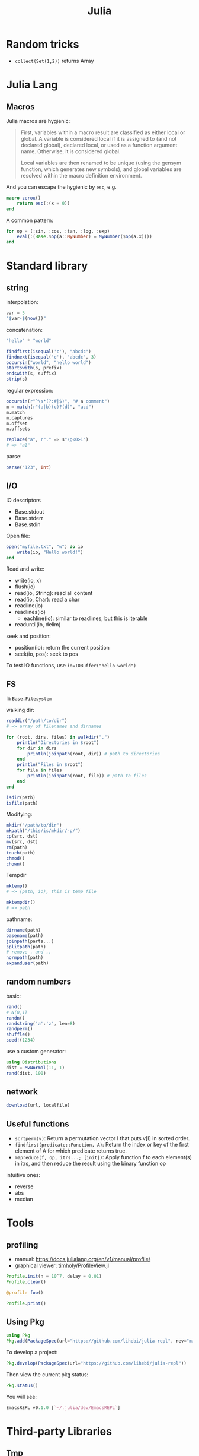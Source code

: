 #+TITLE: Julia

* Random tricks

- =collect(Set(1,2))= returns Array

* Julia Lang
** Macros
Julia macros are hygienic:

#+begin_quote
First, variables within a macro result are classified as either local or
global. A variable is considered local if it is assigned to (and not declared
global), declared local, or used as a function argument name. Otherwise, it is
considered global.

Local variables are then renamed to be unique (using the gensym function, which
generates new symbols), and global variables are resolved within the macro
definition environment.
#+end_quote

And you can escape the hygienic by =esc=, e.g.

#+BEGIN_SRC julia
macro zerox()
    return esc(:(x = 0))
end
#+END_SRC

A common pattern:

#+BEGIN_SRC julia
for op = (:sin, :cos, :tan, :log, :exp)
    eval(:(Base.$op(a::MyNumber) = MyNumber($op(a.x))))
end
#+END_SRC


* Standard library

** string
interpolation:
#+BEGIN_SRC julia
var = 5
"$var-$(now())"
#+END_SRC

concatenation:
#+BEGIN_SRC julia
"hello" * "world"
#+END_SRC

#+BEGIN_SRC julia
findfirst(isequal('c'), "abcdc")
findnext(isequal('c'), "abcdc", 3)
occursin("world", "hello world")
startswith(s, prefix)
endswith(s, suffix)
strip(s)
#+END_SRC

regular expression:

#+BEGIN_SRC julia
occursin(r"^\s*(?:#|$)", "# a comment")
m = match(r"(a|b)(c)?(d)", "acd")
m.match
m.captures
m.offset
m.offsets

replace("a", r"." => s"\g<0>1")
# => "a1"
#+END_SRC

parse:

#+BEGIN_SRC julia
parse("123", Int)
#+END_SRC

** I/O
IO descriptors
- Base.stdout
- Base.stderr
- Base.stdin

Open file:

#+BEGIN_SRC julia
open("myfile.txt", "w") do io
    write(io, "Hello world!")
end
#+END_SRC

Read and write:
- write(io, x)
- flush(io)
- read(io, String): read all content
- read(io, Char): read a char
- readline(io)
- readlines(io)
  - eachline(io): similar to readlines, but this is iterable
- readuntil(io, delim)

seek and position:
- position(io): return the current position
- seek(io, pos): seek to pos

To test IO functions, use =io=IOBuffer("hello world")=

** FS
In =Base.Filesystem=

walking dir:

#+BEGIN_SRC julia
readdir("/path/to/dir")
# => array of filenames and dirnames

for (root, dirs, files) in walkdir(".")
    println("Directories in $root")
    for dir in dirs
        println(joinpath(root, dir)) # path to directories
    end
    println("Files in $root")
    for file in files
        println(joinpath(root, file)) # path to files
    end
end

isdir(path)
isfile(path)
#+END_SRC

Modifying:
#+BEGIN_SRC julia
mkdir("/path/to/dir")
mkpath("/this/is/mkdir/-p/")
cp(src, dst)
mv(src, dst)
rm(path)
touch(path)
chmod()
chown()
#+END_SRC

Tempdir
#+BEGIN_SRC julia
mktemp()
# => (path, io), this is temp file

mktempdir()
# => path
#+END_SRC

pathname:
#+BEGIN_SRC julia
dirname(path)
basename(path)
joinpath(parts...)
splitpath(path)
# remove . and ..
normpath(path)
expanduser(path)
#+END_SRC

** random numbers

basic:
#+BEGIN_SRC julia
rand()
# N(0,1)
randn()
randstring('a':'z', len=8)
randperm()
shuffle()
seed!(1234)
#+END_SRC

use a custom generator:
#+BEGIN_SRC julia
using Distributions
dist = MvNormal(11, 1)
rand(dist, 100)
#+END_SRC





** network
#+BEGIN_SRC julia
download(url, localfile)
#+END_SRC







** Useful functions
- =sortperm(v)=: Return a permutation vector I that puts v[I] in sorted order.
- =findfirst(predicate::Function, A)=: Return the index or key of the first
  element of A for which predicate returns true.
- =mapreduce(f, op, itrs...; [init])=: Apply function f to each element(s) in
  itrs, and then reduce the result using the binary function op

intuitive ones:
- reverse
- abs
- median

* Tools

** profiling
- manual: https://docs.julialang.org/en/v1/manual/profile/
- graphical viewer: [[https://github.com/timholy/ProfileView.jl][timholy/ProfileView.jl]]

#+BEGIN_SRC julia
Profile.init(n = 10^7, delay = 0.01)
Profile.clear()

@profile foo()

Profile.print()
#+END_SRC

** Using Pkg

#+BEGIN_SRC julia
using Pkg
Pkg.add(PackageSpec(url="https://github.com/lihebi/julia-repl", rev="master"))
#+END_SRC

To develop a project:

#+BEGIN_SRC julia
Pkg.develop(PackageSpec(url="https://github.com/lihebi/julia-repl"))
#+END_SRC

Then view the current pkg status:

#+BEGIN_SRC julia
Pkg.status()
#+END_SRC

You will see:

#+BEGIN_SRC julia
EmacsREPL v0.1.0 [`~/.julia/dev/EmacsREPL`]
#+END_SRC


* Third-party Libraries

** Tmp
- [[https://github.com/timholy/Revise.jl][timholy/Revise.jl]]
- [[https://github.com/JuliaMath/Interpolations.jl][JuliaMath/Interpolations.jl]]
- [[https://github.com/JuliaMath/Calculus.jl][JuliaMath/Calculus.jl]]

** web & servers
- [[https://github.com/JuliaWeb/JuliaWebAPI.jl][JuliaWeb/JuliaWebAPI.jl]]: this is interesting, it wraps a julia function as a
  remote callable API.
- [[https://github.com/GenieFramework/Genie.jl][GenieFramework/Genie.jl]]: this is a MVC framework, for building web apps with
  sophiscated routing. It should work but probably too complex for my purpose.
- [[https://github.com/JuliaWeb/HTTP.jl][JuliaWeb/HTTP.jl]]: seems to be more mature.

** Static compilation
[[https://github.com/JuliaLang/PackageCompiler.jl][JuliaLang/PackageCompiler.jl]]: it has two modes:
- build a sysimage, still requires juila to run, but is faster to start. When
  running it seems to be a regular julia session.
- app. This can be run without julia.

I'm interested in the sysimage one. Specifically, you can do this:

#+BEGIN_SRC julia
create_sysimage([:CuArrays, :Zygote,
                 :Distributions,
                 :LightGraphs, :MetaGraphs,
                 :CSV, :Plots, :DataFrames, :HDF5,
                 :TensorOperations],
                sysimage_path="myimage.so",
                replace_default=true)
#+END_SRC


And start =julia= like this:

#+begin_example
julia --sysimage myimage.so
#+end_example

The =replace_default= argument, if set to =true=, will replace julia's default
image, thus you don't need to specify the sysimage anymore. To restore to
default, use

#+BEGIN_SRC julia
restore_default_sysimage()
#+END_SRC




It seems also possible to precompile only some functions.

** reference
- juliastats: https://juliastats.org/

- [[https://github.com/kmsquire/Match.jl][kmsquire/Match.jl]]
- [[https://github.com/JuliaStats/RDatasets.jl][JuliaStats/RDatasets.jl]]: Interface to the [[https://github.com/vincentarelbundock/Rdatasets][vincentarelbundock/Rdatasets]]

** ML library
- [[https://github.com/mpastell/LIBSVM.jl][mpastell/LIBSVM.jl]]: Interface to [[https://www.csie.ntu.edu.tw/~cjlin/libsvm/][libsvm]]

- [[https://github.com/willtebbutt/Stheno.jl][willtebbutt/Stheno.jl]]: Gaussian Process
- [[https://github.com/STOR-i/GaussianProcesses.jl][STOR-i/GaussianProcesses.jl]]: Gaussian Process
- [[https://github.com/alan-turing-institute/MLJ.jl][alan-turing-institute/MLJ.jl]]
*** TODO [[https://github.com/cstjean/ScikitLearn.jl][cstjean/ScikitLearn.jl]]

** Data Representation
- [[https://github.com/JuliaMath/FixedPointNumbers.jl][JuliaMath/FixedPointNumbers.jl]]

** Optimizers
- [[https://github.com/JuliaNLSolvers/Optim.jl][Optim.jl]]: optimization
- [[https://github.com/JuliaOpt/JuMP.jl][JuMP.jl]]: another optimizer with more solvers
- [[https://github.com/JuliaMath/IterativeSolvers.jl][JuliaMath/IterativeSolvers.jl]]: CG method for solving linear equations

** GPU computing

- CuArrays.jl: https://github.com/JuliaGPU/CuArrays.jl
- CUDAapi.jl: https://github.com/JuliaGPU/CUDAapi.jl
- CUDAdrv.jl: https://github.com/JuliaGPU/CUDAdrv.jl
- CUDAnative.jl: https://github.com/JuliaGPU/CUDAnative.jl

** Plots
- [[https://github.com/JuliaPlots/Plots.jl][JuliaPlots/Plots.jl]]
- [[https://github.com/JuliaPlots/StatsPlots.jl][JuliaPlots/StatsPlots.jl]]
- [[https://github.com/JuliaPlots/RecipesBase.jl][JuliaPlots/RecipesBase.jl]]

** Datasets
- [[https://github.com/JuliaLang/METADATA.jl][METADATA.jl]]: Used for [[https://pkg.julialang.org/docs/][official package registry]]
- [[https://github.com/FluxML/Metalhead.jl][Metalhead.jl]]: Some vision models and dataset
- [[https://github.com/JuliaIO/HDF5.jl][JuliaIO/HDF5.jl]]

*** [[https://github.com/JuliaData/DataFrames.jl][DataFrames.jl]]
This is actually pretty easy to use.

Construction:
#+BEGIN_SRC julia
df = DataFrame(A = 1:4, B = ["M", "F", "F", "M"])
#+END_SRC

Colum-by-column construction:
#+BEGIN_SRC julia
df = DataFrame()
df.A = 1:8
df.B = ["M", "F", "F", "M", "F", "M", "M", "F"]
#+END_SRC

Row-by-row construction:
#+BEGIN_SRC julia
df = DataFrame(A = Int[], B = String[])
push!(df, (1, "M"))
push!(df, [2, "N"])
push!(df, Dict(:B => "F", :A => 3))
#+END_SRC

Data can be accessed using dot-notation. e.g. =df.A=. You can also pass selector
expressions to filter data out.

#+BEGIN_SRC julia
df[df.A .> 1, :]
#+END_SRC

sorting:
#+BEGIN_SRC julia
sort(df, [:A, :B])
#+END_SRC





*** [[https://github.com/JuliaData/CSV.jl][CSV.jl]]
Reading

=CSV.read()= reads a file into data frames. The columns can be accessed using
=$= syntax.

#+BEGIN_SRC julia
df = CSV.read(fname)
df$a
df$b
#+END_SRC

=CSV.Rows()= returns, well, =CSV.Rows=, you can access the column by =dot= notation.

#+BEGIN_SRC julia
for row in CSV.Rows(fname)
    @show row.a row.b
end
#+END_SRC

Writing. =CSV.write(fname, table)=. The interface seems to be [[https://github.com/JuliaData/Tables.jl][Tables.jl]]. It
could be just =DataFrame=.


** Images
- [[https://github.com/JuliaGraphics/ColorTypes.jl][ColorTypes.jl]]
- [[https://github.com/JuliaImages/ImageFiltering.jl][ImageFiltering.jl]]
- [[https://github.com/JuliaImages/Images.jl][Images.jl]]

colorview, channelview, RGB
** Graph
*** [[https://github.com/JuliaGraphs/LightGraphs.jl][LightGraphs.jl]]
A great package for
- just the graph
- generate different random graphs
- traversal
- plotting
- algorithms:
  - shortest path
  - minimum spanning tree
- distance metrics
*** [[https://github.com/JuliaGraphs/MetaGraphs.jl][MetaGraphs.jl]]
LightGraphs with arbitrary data on nodes.

*** [[https://github.com/GiovineItalia/Compose.jl][Compose.jl]]

The racket/pict for Julia.

*** [[https://github.com/IainNZ/GraphLayout.jl][GraphLayout.jl]]
Alternatives:
- [[https://github.com/Keno/GraphViz.jl][GraphViz.jl]]
- [[https://github.com/sisl/TikzGraphs.jl][TikzGraphs.jl]]


** Language & Compiler tools
- [[https://github.com/MikeInnes/MacroTools.jl][MacroTools.jl]]
- [[https://github.com/kmsquire/Match.jl][kmsquire/Match.jl]]
- [[https://github.com/SciML/RecursiveArrayTools.jl][SciML/RecursiveArrayTools.jl]]: this is to solve array of array
  problem. Specifically, the splitting syntax in =cat= can cause stack overflow
  if the array is to large. Some discussions:
  - [[https://stackoverflow.com/questions/47021821/julia-flattening-array-of-array-tuples][stack overflow link]]
  - [[https://stackoverflow.com/questions/37476815/julia-converting-vector-of-arrays-to-array-for-arbitrary-dimensions/37488453#37488453][stack overflow link]]
  - [[https://stackoverflow.com/questions/28539382/julia-is-slow-with-cat-command][stack overflow link]]
  - [[https://github.com/JuliaLang/julia/issues/21672][github issue]]
  - or iterator.flatten may work
    - =collect(Iterators.flatten([[1, 2, 3], [4, 5, 6]]))=


** Probablistic packages
- [[https://github.com/JuliaStats/Distributions.jl][Distributions.jl]]
- [[https://github.com/JuliaStats/GLM.jl][GLM.jl]] (!!!)


